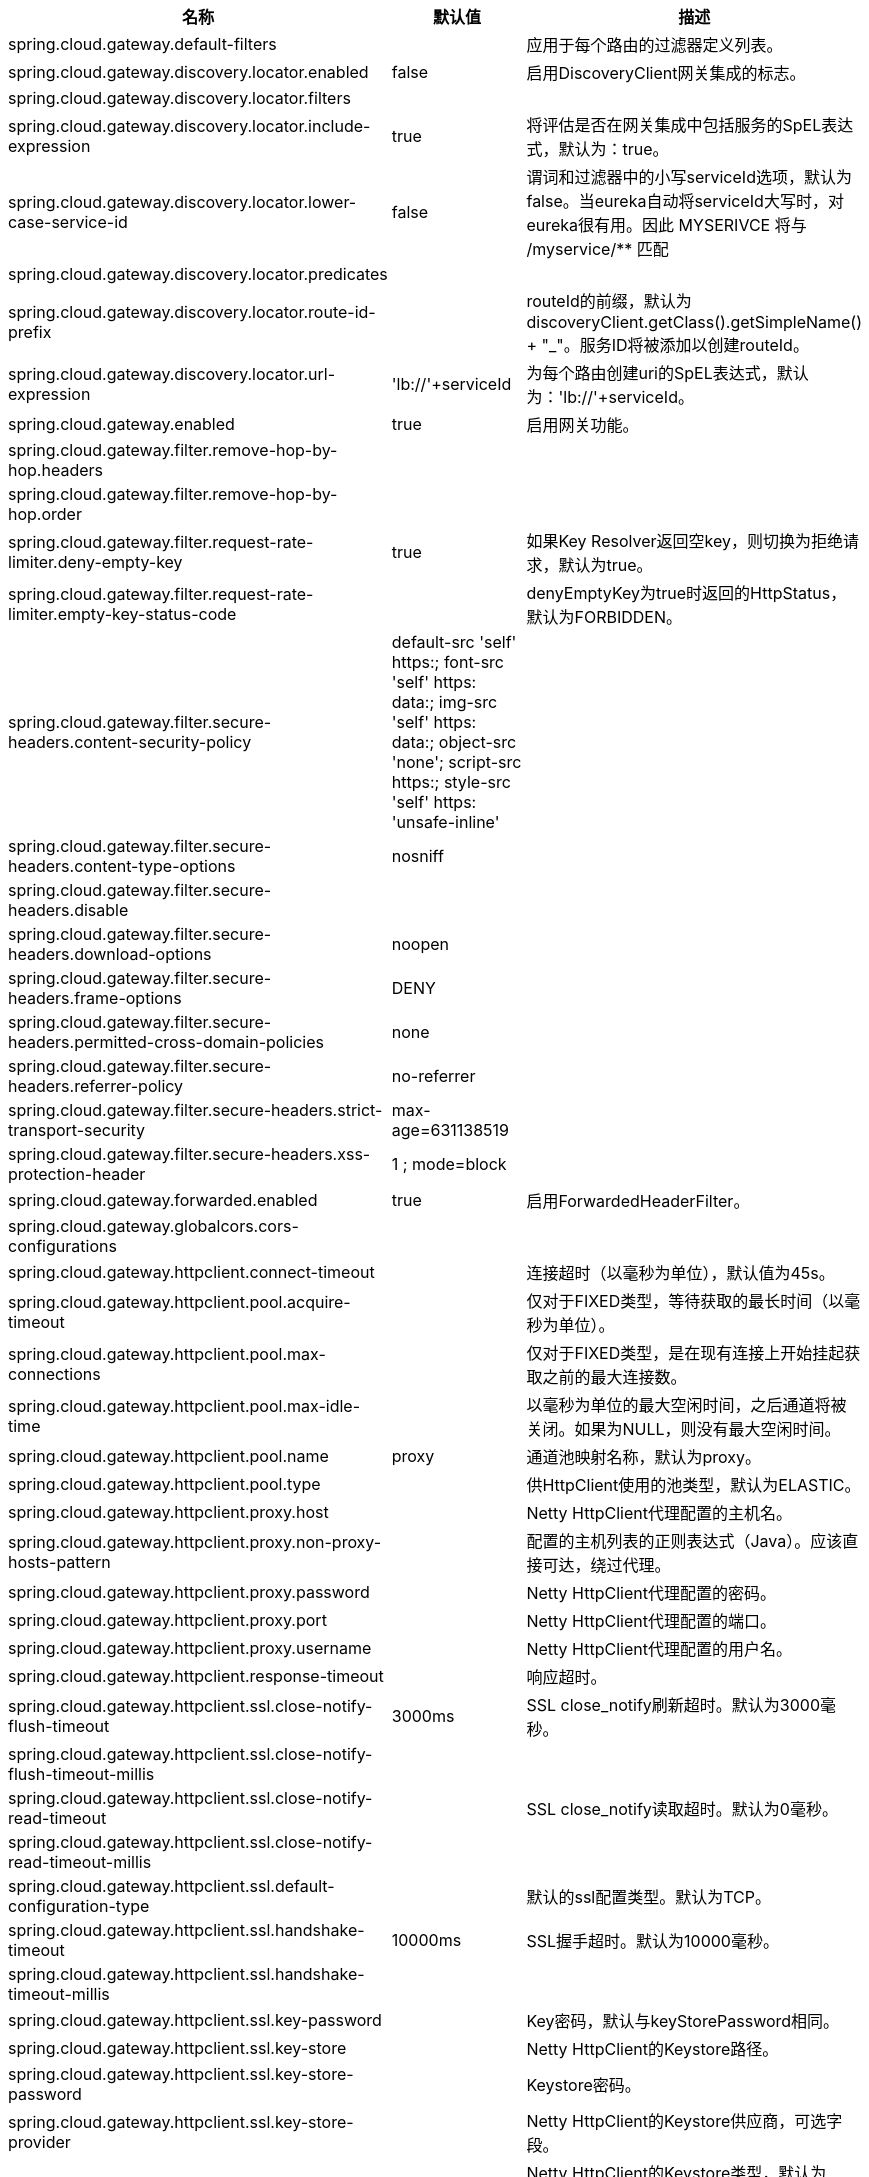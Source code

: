 |===
|名称 | 默认值 | 描述

|spring.cloud.gateway.default-filters |  | 应用于每个路由的过滤器定义列表。
|spring.cloud.gateway.discovery.locator.enabled | false | 启用DiscoveryClient网关集成的标志。
|spring.cloud.gateway.discovery.locator.filters |  |
|spring.cloud.gateway.discovery.locator.include-expression | true | 将评估是否在网关集成中包括服务的SpEL表达式，默认为：true。
|spring.cloud.gateway.discovery.locator.lower-case-service-id | false | 谓词和过滤器中的小写serviceId选项，默认为false。当eureka自动将serviceId大写时，对eureka很有用。因此 MYSERIVCE 将与 /myservice/** 匹配
|spring.cloud.gateway.discovery.locator.predicates |  |
|spring.cloud.gateway.discovery.locator.route-id-prefix |  | routeId的前缀，默认为 discoveryClient.getClass().getSimpleName() + "_"。服务ID将被添加以创建routeId。
|spring.cloud.gateway.discovery.locator.url-expression | 'lb://'+serviceId | 为每个路由创建uri的SpEL表达式，默认为：'lb://'+serviceId。
|spring.cloud.gateway.enabled | true | 启用网关功能。
|spring.cloud.gateway.filter.remove-hop-by-hop.headers |  |
|spring.cloud.gateway.filter.remove-hop-by-hop.order |  |
|spring.cloud.gateway.filter.request-rate-limiter.deny-empty-key | true | 如果Key Resolver返回空key，则切换为拒绝请求，默认为true。
|spring.cloud.gateway.filter.request-rate-limiter.empty-key-status-code |  | denyEmptyKey为true时返回的HttpStatus，默认为FORBIDDEN。
|spring.cloud.gateway.filter.secure-headers.content-security-policy | default-src 'self' https:; font-src 'self' https: data:; img-src 'self' https: data:; object-src 'none'; script-src https:; style-src 'self' https: 'unsafe-inline' |
|spring.cloud.gateway.filter.secure-headers.content-type-options | nosniff |
|spring.cloud.gateway.filter.secure-headers.disable |  |
|spring.cloud.gateway.filter.secure-headers.download-options | noopen |
|spring.cloud.gateway.filter.secure-headers.frame-options | DENY |
|spring.cloud.gateway.filter.secure-headers.permitted-cross-domain-policies | none |
|spring.cloud.gateway.filter.secure-headers.referrer-policy | no-referrer |
|spring.cloud.gateway.filter.secure-headers.strict-transport-security | max-age=631138519 |
|spring.cloud.gateway.filter.secure-headers.xss-protection-header | 1 ; mode=block |
|spring.cloud.gateway.forwarded.enabled | true | 启用ForwardedHeaderFilter。
|spring.cloud.gateway.globalcors.cors-configurations |  |
|spring.cloud.gateway.httpclient.connect-timeout |  | 连接超时（以毫秒为单位），默认值为45s。
|spring.cloud.gateway.httpclient.pool.acquire-timeout |  | 仅对于FIXED类型，等待获取的最长时间（以毫秒为单位）。
|spring.cloud.gateway.httpclient.pool.max-connections |  | 仅对于FIXED类型，是在现有连接上开始挂起获取之前的最大连接数。
|spring.cloud.gateway.httpclient.pool.max-idle-time |  | 以毫秒为单位的最大空闲时间，之后通道将被关闭。如果为NULL，则没有最大空闲时间。
|spring.cloud.gateway.httpclient.pool.name | proxy | 通道池映射名称，默认为proxy。
|spring.cloud.gateway.httpclient.pool.type |  | 供HttpClient使用的池类型，默认为ELASTIC。
|spring.cloud.gateway.httpclient.proxy.host |  | Netty HttpClient代理配置的主机名。
|spring.cloud.gateway.httpclient.proxy.non-proxy-hosts-pattern |  | 配置的主机列表的正则表达式（Java）。应该直接可达，绕过代理。
|spring.cloud.gateway.httpclient.proxy.password |  | Netty HttpClient代理配置的密码。
|spring.cloud.gateway.httpclient.proxy.port |  | Netty HttpClient代理配置的端口。
|spring.cloud.gateway.httpclient.proxy.username |  | Netty HttpClient代理配置的用户名。
|spring.cloud.gateway.httpclient.response-timeout |  | 响应超时。
|spring.cloud.gateway.httpclient.ssl.close-notify-flush-timeout | 3000ms | SSL close_notify刷新超时。默认为3000毫秒。
|spring.cloud.gateway.httpclient.ssl.close-notify-flush-timeout-millis |  |
|spring.cloud.gateway.httpclient.ssl.close-notify-read-timeout |  | SSL close_notify读取超时。默认为0毫秒。
|spring.cloud.gateway.httpclient.ssl.close-notify-read-timeout-millis |  |
|spring.cloud.gateway.httpclient.ssl.default-configuration-type |  | 默认的ssl配置类型。默认为TCP。
|spring.cloud.gateway.httpclient.ssl.handshake-timeout | 10000ms | SSL握手超时。默认为10000毫秒。
|spring.cloud.gateway.httpclient.ssl.handshake-timeout-millis |  |
|spring.cloud.gateway.httpclient.ssl.key-password |  | Key密码，默认与keyStorePassword相同。
|spring.cloud.gateway.httpclient.ssl.key-store |  | Netty HttpClient的Keystore路径。
|spring.cloud.gateway.httpclient.ssl.key-store-password |  | Keystore密码。
|spring.cloud.gateway.httpclient.ssl.key-store-provider |  | Netty HttpClient的Keystore供应商，可选字段。
|spring.cloud.gateway.httpclient.ssl.key-store-type | JKS | Netty HttpClient的Keystore类型，默认为JKS。
|spring.cloud.gateway.httpclient.ssl.trusted-x509-certificates |  | 用于验证远程端点证书的受信任证书。
|spring.cloud.gateway.httpclient.ssl.use-insecure-trust-manager | false | 安装netty InsecureTrustManagerFactory。这是不安全的，不适合生产。
|spring.cloud.gateway.httpclient.websocket.max-frame-payload-length |  | 最大帧有效负载长度。
|spring.cloud.gateway.httpclient.wiretap | false | 为Netty HttpClient启用窃听调试。
|spring.cloud.gateway.httpserver.wiretap | false | 为Netty HttpServer启用窃听调试。
|spring.cloud.gateway.loadbalancer.use404 | false |
|spring.cloud.gateway.metrics.enabled | true | 启用指标数据收集。
|spring.cloud.gateway.metrics.tags |  | 将Tags映射添加到指标。
|spring.cloud.gateway.redis-rate-limiter.burst-capacity-header | X-RateLimit-Burst-Capacity | 返回突发容量配置的头部名称。
|spring.cloud.gateway.redis-rate-limiter.config |  |
|spring.cloud.gateway.redis-rate-limiter.include-headers | true | 是否包括包含速率限制器信息的头部，默认为true。
|spring.cloud.gateway.redis-rate-limiter.remaining-header | X-RateLimit-Remaining | 头部名称，它返回当前秒内剩余请求数。
|spring.cloud.gateway.redis-rate-limiter.replenish-rate-header | X-RateLimit-Replenish-Rate | 返回补充率配置的头部名称。
|spring.cloud.gateway.routes |  | 路由列表。
|spring.cloud.gateway.set-status.original-status-header-name |  | 头部名称，其中包含代理请求的原http状态码。
|spring.cloud.gateway.streaming-media-types |  |
|spring.cloud.gateway.x-forwarded.enabled | true | 如果XForwardedHeadersFilter已启用。
|spring.cloud.gateway.x-forwarded.for-append | true | 如果启用了将X-Forwarded-For作为列表追加。
|spring.cloud.gateway.x-forwarded.for-enabled | true | 如果启用了X-Forwarded-For。
|spring.cloud.gateway.x-forwarded.host-append | true | 如果启用了将X-Forwarded-Host作为列表追加。
|spring.cloud.gateway.x-forwarded.host-enabled | true | 如果启用了X-Forwarded-Host。
|spring.cloud.gateway.x-forwarded.order | 0 | XForwardedHeadersFilter的顺序。
|spring.cloud.gateway.x-forwarded.port-append | true | 如果启用了将X-Forwarded-Port作为列表追加。
|spring.cloud.gateway.x-forwarded.port-enabled | true | 如果启用了X-Forwarded-Port。
|spring.cloud.gateway.x-forwarded.prefix-append | true | 如果启用将X-Forwarded-Prefix作为列表追加。
|spring.cloud.gateway.x-forwarded.prefix-enabled | true | 如果启用了X-Forwarded-Prefix。
|spring.cloud.gateway.x-forwarded.proto-append | true | 如果启用将X-Forwarded-Proto作为列表追加。
|spring.cloud.gateway.x-forwarded.proto-enabled | true | 如果启用了X-Forwarded-Proto。

|===